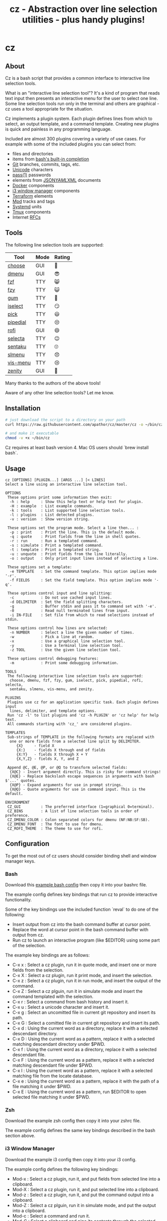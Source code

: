 #+TITLE: cz - Abstraction over line selection utilities - plus handy plugins!
#+OPTIONS: ^:{}

* cz

** About
Cz is a bash script that provides a common interface to interactive line selection tools.

What is an "interactive line selection tool"? It's a kind of program that reads text input then presents an interactive menu for the user to select one line. Some line selection tools run only in the terminal and others are graphical - cz uses a tool appropriate for the situation.

Cz implements a plugin system. Each plugin defines lines from which to select, an output template, and a command template. Creating new plugins is quick and painless in any programming language.

Included are almost 300 plugins covering a variety of use cases. For example with some of the included plugins you can select from:

- files and directories
- items from [[https://www.gnu.org/software/bash/manual/bash.html#Programmable-Completion-Builtins-1][bash's built-in completion]]
- [[https://git-scm.com/][Git]] branches, commits, tags, etc.
- [[https://home.unicode.org/][Unicode]] characters
- [[https://www.passwordstore.org/][pass(1)]] passwords
- elements from [[https://www.json.org/][JSON]]/[[http://yaml.org/][YAML]]/[[https://www.w3.org/XML/][XML]] documents
- [[https://www.docker.com/][Docker]] components
- [[https://i3wm.org/][i3 window manager]] components
- [[https://www.terraform.io/][Terraform]] elements
- [[https://www.musicpd.org/][Mpd]] tracks and tags
- [[https://systemd.io/][Systemd]] units
- [[https://github.com/tmux/tmux][Tmux]] components
- Internet [[https://www.rfc-editor.org/][RFCs]]

** Tools

The following line selection tools are supported:

| Tool     | Mode | Rating |
|----------+------+--------|
| [[https://github.com/chipsenkbeil/choose][choose]]   | GUI  | 🍎     |
| [[https://tools.suckless.org/dmenu][dmenu]]    | GUI  | 😎     |
| [[https://github.com/junegunn/fzf][fzf]]      | TTY  | 😸     |
| [[https://github.com/jhawthorn/fzy][fzy]]      | TTY  | 😺     |
| [[https://github.com/charmbracelet/gum][gum]]      | TTY  | 🤩     |
| [[http://www.ossp.org/pkg/tool/iselect][iselect]]  | TTY  | 😏     |
| [[https://github.com/mptre/pick][pick]]     | TTY  | 😃     |
| [[https://code.reversed.top/user/xaizek/pipedial][pipedial]] | TTY  | 😒     |
| [[https://github.com/davatorium/rofi][rofi]]     | GUI  | 😄     |
| [[https://github.com/garybernhardt/selecta][selecta]]  | TTY  | 😉     |
| [[https://github.com/rcmdnk/sentaku][sentaku]]  | TTY  | 🙄     |
| [[https://github.com/joshaw/slmenu][slmenu]]   | TTY  | 😞     |
| [[https://github.com/martanne/vis][vis-menu]] | TTY  | 😢     |
| [[https://wiki.gnome.org/Projects/Zenity][zenity]]   | GUI  | 🤮     |

Many thanks to the authors of the above tools!

Aware of any other line selection tools? Let me know.

** Installation

#+begin_src bash
# just download the script to a directory on your path
curl https://raw.githubusercontent.com/apathor/cz/master/cz -o ~/bin/cz

# and make it executable
chmod -v +x ~/bin/cz
#+end_src

Cz requires at least bash version 4. Mac OS users should `brew install bash`.

** Usage
#+begin_src text
cz [OPTIONS] [PLUGIN...] [ARGS ...] [< LINES]
Select a line using an interactive line selection tool.

OPTIONS
 These options print some information then exit:
  -h : help     : Show this help text or help text for plugin.
  -H : example  : List example commands.
  -k : tools    : List supported line selection tools.
  -l : plugins  : List detected plugins.
  -v : version  : Show version string.

 These options set the program mode. Select a line then... :
  -p : print    : Print the line. This is the default mode.
  -q : quote    : Print fields from the line in shell quotes.
  -r : run      : Run a templated command.
  -s : simulate : Print a templated command.
  -t : template : Print a templated string.
  -u : unquote  : Print fields from the line literally.
  -o : output   : Only print input lines instead of selecting a line.

 These options set a template:
  -e TEMPLATE   : Set the command template. This option implies mode '-r'.
  -f FIELDS     : Set the field template. This option implies mode '-q'.

 These options control input and line splitting:
  -c            : Do not use cached input lines.
  -d DELIMITER  : Set the field splitting characters.
  -g            : Buffer stdin and pass it to command set with '-e'.
  -0            : Read null terminated lines from input.
  -i IN-FILE    : Set file from which to read selections instead of stdin.

 These options control how lines are selected:
  -n NUMBER     : Select a line the given number of times.
  -w            : Pick a line at random.
  -x            : Use a graphical line selection tool.
  -y            : Use a terminal line selection tool.
  -z TOOL       : Use the given line selection tool.

 These options control debugging features:
  -m            : Print some debugging information.

TOOLS
 The following interactive line selection tools are supported:
  choose, dmenu, fzf, fzy, gum, iselect, pick, pipedial, rofi, selecta,
  sentaku, slmenu, vis-menu, and zenity.

PLUGINS
 Plugins use cz for an application specific task. Each plugin defines input
  lines, delimiter, and template options.
 Run 'cz -l' to list plugins and 'cz -h PLUGIN' or 'cz help' for help text.
 All commands starting with 'cz_' are considered plugins.

TEMPLATES
 Sub-strings of TEMPLATE in the following formats are replaced with
  one or more fields from a selected line split by DELIMITER.
     {X}     - field X
     {X:}    - fields X through end of fields
     {X:Y}   - fields X through X + Y
     {X,Y,Z} - fields X, Y, and Z

 Append @C, @E, @P, or @Q to transform selected fields:
  {X@C} - Insert argument directly. This is risky for command strings!
  {X@E} - Replace backslash escape sequences in arguments with bash $'...' quotes.
  {X@P} - Expand arguments for use in prompt strings.
  {X@Q} - Quote arguments for use in command input. This is the default.

ENVIRONMENT
 CZ_GUI         : The preferred interface (1=graphical 0=terminal).
 CZ_BINS        : A list of line selection tools in order of preference.
 CZ_DMENU_COLOR : Colon separated colors for dmenu (NF:NB:SF:SB).
 CZ_DMENU_FONT  : The font to use for dmenu.
 CZ_ROFI_THEME  : The theme to use for rofi.
#+end_src

** Configuration
To get the most out of cz users should consider binding shell and window manager keys.

*** Bash

Download this [[file:conf/cz.bashrc][example bash config]] then copy it into your bashrc file.

The example config defines key bindings that run cz to provide interactive functionality.

Some of the key bindings use the included function `reval` to do one of the following:
  - Insert output from cz into the bash command buffer at cursor point.
  - Replace the word at cursor point in the bash command buffer with output from cz.
  - Run cz to launch an interactive program (like $EDITOR) using some part of the selection.

The example key bindings are as follows:

  - C-x x : Select a cz plugin, run it in quote mode, and insert one or more fields from the selection.
  - C-x X : Select a cz plugin, run it print mode, and insert the selection.
  - C-x z : Select a cz plugin, run it in run mode, and insert the output of the command.
  - C-x Z : Select a cz plguin, run it in simulate mode and insert the command templated with the selection.
  - C-x r : Select a command from bash history and insert it.
  - C-x u : Select a unicode character and insert it.
  - C-x g : Select an uncomitted file in current git repository and insert its path.
  - C-x G : Select a comitted file in current git repository and insert its path.
  - C-x d : Using the current word as a directory, replace it with a selected descendant directory.
  - C-x D : Using the current word as a pattern, replace it with a selected matching descendant directory under $PWD.
  - C-x f : Using the current word as a directory, replace it with a selected descendant file.
  - C-x F : Using the current word as a pattern, replace it with a selected matching descendant file under $PWD.
  - C-x l : Using the current word as a pattern, replace it with a selected matching file from the locate database.
  - C-x e : Using the current word as a pattern, replace it with the path of a file matching it under $PWD.
  - C-x E : Using the current word as a pattern, run $EDITOR to open selected file matching it under $PWD.

*** Zsh

Download the example zsh config then copy it into your zshrc file.

The example config defines the same key bindings described in the bash section above.

*** i3 Window Manager

Download the example i3 config then copy it into your i3 config.

The example config defines the following key bindings:

 - Mod-x : Select a cz plugin, run it, and put fields from selected line into a clipboard.
 - Mod-X : Select a cz plugin, run it, and put selected line into a clipboard.
 - Mod-z : Select a cz plugin, run it, and put the command output into a clipboard.
 - Mod-Z : Select a cz plguin, run it in simulate mode, and put the output into a clipboard.
 - Mod-c : Select a command and run it.
 - Mod-C : Select a clipboard and pipe its contents through the selected command.
 - Mod-o : Select a clipboard then select a URL extracted from its contents to open in a browser.
 - Mod-Shift-Space : Select an i3 a tag and jump to the selected window.
 - Mod-Tab : Select an i3 window and jump to it.
 - Mod-Shift-Tab : Select an i3 workspace and switch to it.

** Plugins

Cz considers any command starting with 'cz_' a valid plugin.

Plugins must:
 - Print usage text if the CZ_HELP environment variable is non-empty.
 - Provide some application specific input to cz.
 - Run cz with application specific options (-d, -e, -f, -i) but without setting any of the mode options (-p, -q, -r, -s, -t, -u).

*** Example - bash function

A function like the following could be defined in your bash configuration:

#+begin_src sh
cz_fruit() {
  if [ -n "$CZ_HELP" ]; then
    printf "cz fruit\nSelect a fruit\n" >&2
    return 0
  fi
  cz -e 'printf "Go %s!\n" {0}' \
    -i <(printf "%s\n" apple banana grapefruit orange)
}

#+end_src

*** Example - external program

Use your favorite language! Here is an example plugin that lets you select from powers of two.

Put the following in an executable file called 'cz_twos' on your path:

#+begin_src perl
#!/usr/bin/env perl
use strict;
use warnings;

if($ENV{"CZ_HELP"}) {
  print STDERR "cz twos\nSelect from powers of two.\n";
  exit 0;
}

open(my $pipe, "|-", "cz -f 1");
print $pipe $_ for map { sprintf "%d %d\n", $_, 2 ** $_ } (1..32);
close($pipe);
#+end_src

** Name
#+begin_src text
seize
To fall or rush upon suddenly and lay hold of; to gripe or grasp suddenly;
*to reach and grasp*.
#+end_src
